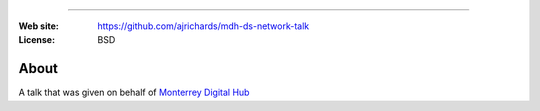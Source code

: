 
=======================

:Web site: https://github.com/ajrichards/mdh-ds-network-talk
:License: BSD

About
---------

A talk that was given on behalf of  `Monterrey Digital Hub <https://mtydigitalhub.com/>`_




